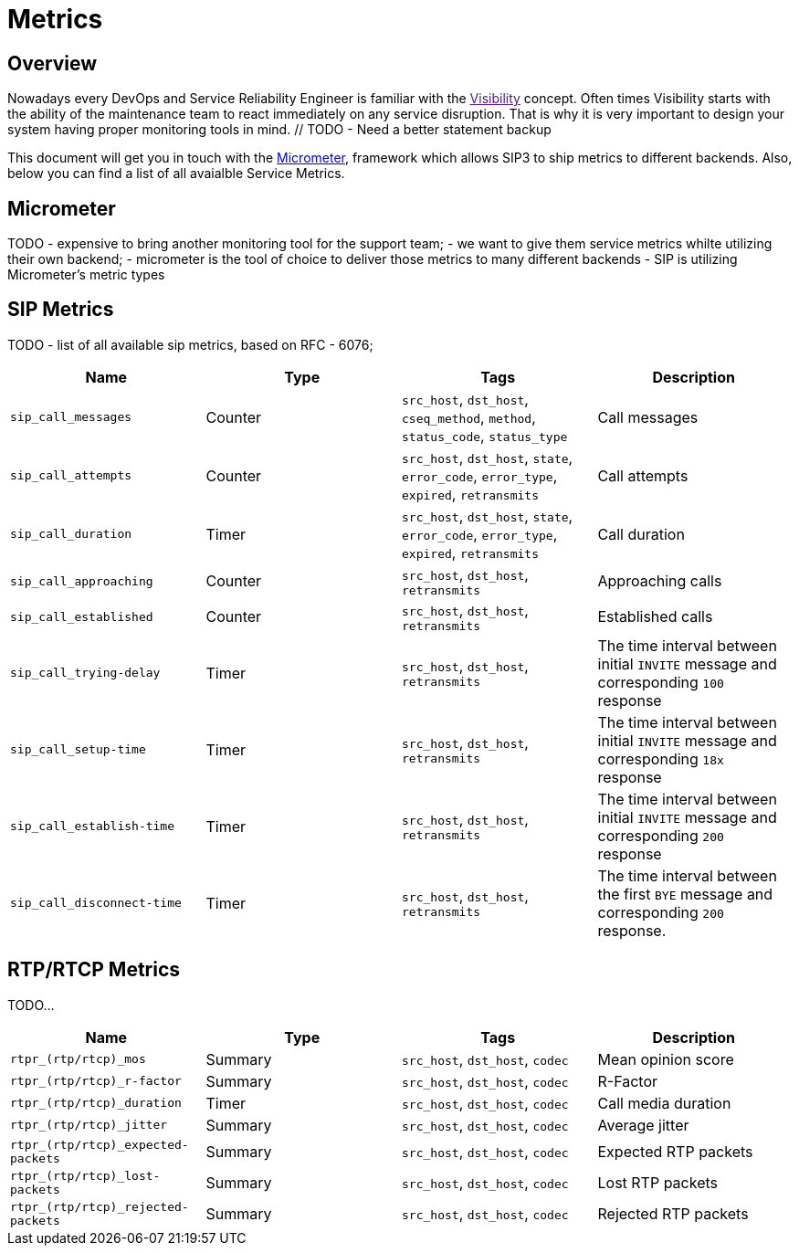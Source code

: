 = Metrics

:description: SIP3 Metrics.

== Overview

Nowadays every DevOps and Service Reliability Engineer is familiar with the link:[Visibility] concept. Often times Visibility starts with the ability of the maintenance team to react immediately on any service disruption. That is why it is very important to design your system having proper monitoring tools in mind. // TODO - Need a better statement backup

This document will get you in touch with the http://micrometer.io/[Micrometer], framework which allows SIP3 to ship metrics to different backends. Also, below you can find a list of all avaialble Service Metrics.

== Micrometer

TODO
- expensive to bring another monitoring tool for the support team;
- we want to give them service metrics whilte utilizing their own backend;
- micrometer is the tool of choice to deliver those metrics to many different backends
- SIP is utilizing Micrometer's metric types

== SIP Metrics

TODO
- list of all available sip metrics, based on RFC - 6076;


[%header,cols=4*]
|====================
|Name
|Type
|Tags
|Description

|`sip_call_messages`
|Counter
|`src_host`, `dst_host`, `cseq_method`, `method`, `status_code`, `status_type`
|Call messages

|`sip_call_attempts`
|Counter
|`src_host`, `dst_host`, `state`, `error_code`, `error_type`, `expired`, `retransmits`
|Call attempts

|`sip_call_duration`
|Timer
|`src_host`, `dst_host`, `state`, `error_code`, `error_type`, `expired`, `retransmits`
|Call duration

|`sip_call_approaching`
|Counter
|`src_host`, `dst_host`, `retransmits`
|Approaching calls

|`sip_call_established`
|Counter
|`src_host`, `dst_host`, `retransmits`
|Established calls

|`sip_call_trying-delay`
|Timer
|`src_host`, `dst_host`, `retransmits`
|The time interval between initial `INVITE` message and corresponding `100` response

|`sip_call_setup-time`
|Timer
|`src_host`, `dst_host`, `retransmits`
|The time interval between initial `INVITE` message and corresponding `18x` response

|`sip_call_establish-time`
|Timer
|`src_host`, `dst_host`, `retransmits`
|The time interval between initial `INVITE` message and corresponding `200` response

|`sip_call_disconnect-time`
|Timer
|`src_host`, `dst_host`, `retransmits`
|The time interval between the first `BYE` message and corresponding `200` response.

|====================

== RTP/RTCP Metrics

TODO...

[%header,cols=4*]
|====================
|Name
|Type
|Tags
|Description

|`rtpr_(rtp/rtcp)_mos`
|Summary
|`src_host`, `dst_host`, `codec`
|Mean opinion score

|`rtpr_(rtp/rtcp)_r-factor`
|Summary
|`src_host`, `dst_host`, `codec`
|R-Factor

|`rtpr_(rtp/rtcp)_duration`
|Timer
|`src_host`, `dst_host`, `codec`
|Call media duration

|`rtpr_(rtp/rtcp)_jitter`
|Summary
|`src_host`, `dst_host`, `codec`
|Average jitter

|`rtpr_(rtp/rtcp)_expected-packets`
|Summary
|`src_host`, `dst_host`, `codec`
|Expected RTP packets

|`rtpr_(rtp/rtcp)_lost-packets`
|Summary
|`src_host`, `dst_host`, `codec`
|Lost RTP packets


|`rtpr_(rtp/rtcp)_rejected-packets`
|Summary
|`src_host`, `dst_host`, `codec`
|Rejected RTP packets

|====================


